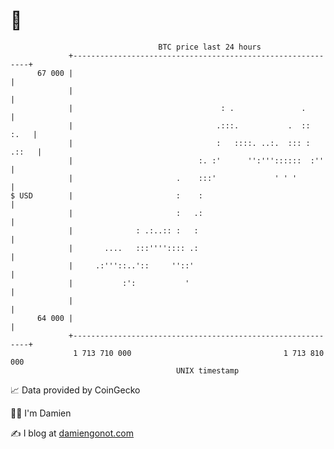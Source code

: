 * 👋

#+begin_example
                                    BTC price last 24 hours                    
                +------------------------------------------------------------+ 
         67 000 |                                                            | 
                |                                                            | 
                |                                 : .               .        | 
                |                                .:::.           .  ::  :.   | 
                |                                :   ::::. ..:.  ::: : .::   | 
                |                            :. :'      '':'''::::::  :''    | 
                |                       .    :::'             ' ' '          | 
   $ USD        |                       :    :                               | 
                |                       :   .:                               | 
                |              : .:..:: :   :                                | 
                |       ....   :::'''':::: .:                                | 
                |     .:'''::..'::     ''::'                                 | 
                |           :':           '                                  | 
                |                                                            | 
         64 000 |                                                            | 
                +------------------------------------------------------------+ 
                 1 713 710 000                                  1 713 810 000  
                                        UNIX timestamp                         
#+end_example
📈 Data provided by CoinGecko

🧑‍💻 I'm Damien

✍️ I blog at [[https://www.damiengonot.com][damiengonot.com]]
